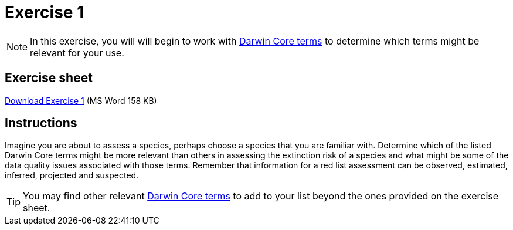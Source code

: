 = Exercise 1

[NOTE.activity]
In this exercise, you will will begin to work with https://dwc.tdwg.org/terms/[Darwin Core terms^] to determine which terms might be relevant for your use.

== Exercise sheet

xref:attachment$Ex1_Darwin_Core.docx[Download Exercise 1] (MS Word 158 KB)

== Instructions

Imagine you are about to assess a species, perhaps choose a species that you are familiar with.  Determine which of the listed Darwin Core terms might be more relevant than others in assessing the extinction risk of a species and what might be some of the data quality issues associated with those terms. Remember that information for a red list assessment can be observed, estimated, inferred, projected and suspected.

TIP: You may find other relevant https://dwc.tdwg.org/terms/[Darwin Core terms^] to add to your list beyond the ones provided on the exercise sheet.
